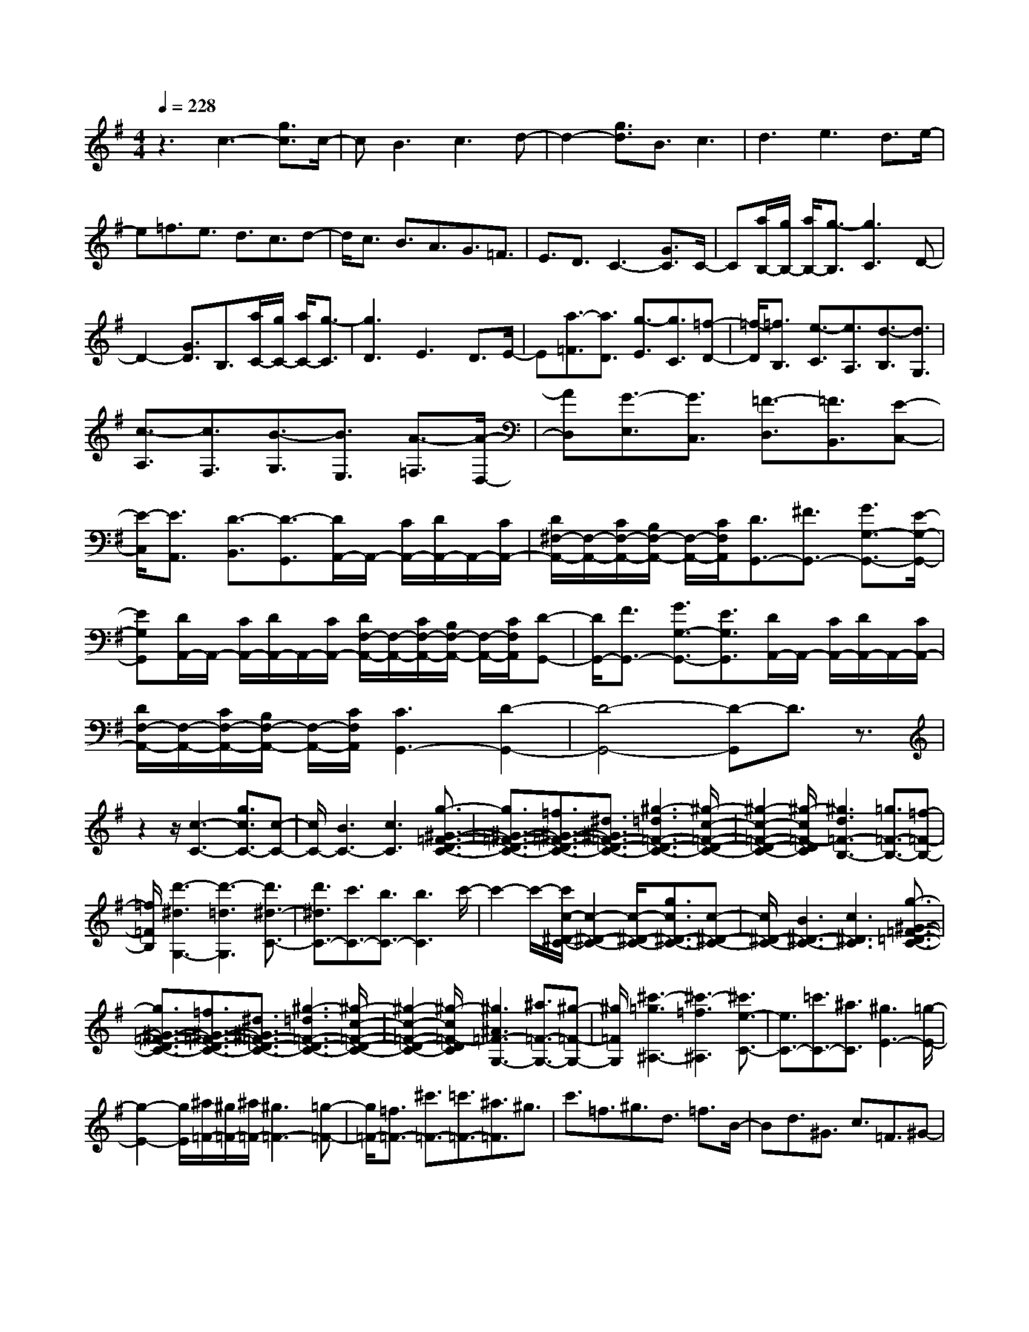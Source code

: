 % input file /home/ubuntu/MusicGeneratorQuin/training_data/scarlatti/K460.MID
X: 1
T: 
M: 4/4
L: 1/8
Q:1/4=228
% Last note suggests Lydian mode tune
K:G % 1 sharps
%(C) John Sankey 1998
%%MIDI program 6
%%MIDI program 6
%%MIDI program 6
%%MIDI program 6
%%MIDI program 6
%%MIDI program 6
%%MIDI program 6
%%MIDI program 6
%%MIDI program 6
%%MIDI program 6
%%MIDI program 6
%%MIDI program 6
z3c3- [g3/2c3/2]c/2-|cB3 c3d-|d2- [g3/2d3/2]B3/2c3|d3e3 d3/2e/2-|
e=f3/2e3/2 d3/2c3/2d-|d/2c3/2 B3/2A3/2G3/2=F3/2|E3/2D3/2C3- [G3/2C3/2]C/2-|C[a/2B,/2-][g/2B,/2-] [a/2B,/2-][g3/2-B,3/2] [g3C3]D-|
D2- [G3/2D3/2]B,3/2[a/2C/2-][g/2C/2-] [a/2C/2-][g3/2-C3/2]|[g3D3]E3 D3/2E/2-|E[a3/2-=F3/2][a3/2D3/2] [g3/2-E3/2][g3/2C3/2][=f-D-]|[=f/2-D/2][=f3/2B,3/2] [e3/2-C3/2][e3/2A,3/2][d3/2-B,3/2][d3/2G,3/2]|
[c3/2-A,3/2][c3/2F,3/2][B3/2-G,3/2][B3/2E,3/2] [A3/2-=F,3/2][A/2-D,/2-]|[AD,][G3/2-E,3/2][G3/2C,3/2] [=F3/2-D,3/2][=F3/2B,,3/2][E-C,-]|[E/2-C,/2][E3/2A,,3/2] [D3/2-B,,3/2][D3/2-G,,3/2][D/2A,,/2-]A,,/2- [C/2A,,/2-][D/2A,,/2-]A,,/2-[C/2A,,/2-]|[D/2^F,/2-A,,/2-][F,/2-A,,/2-][C/2F,/2-A,,/2-][B,/2F,/2-A,,/2-] [F,/2-A,,/2-][C/2F,/2A,,/2][D3/2G,,3/2-][^F3/2G,,3/2-] [G3/2G,3/2-G,,3/2-][E/2-G,/2-G,,/2-]|
[EG,G,,][D/2A,,/2-]A,,/2- [C/2A,,/2-][D/2A,,/2-]A,,/2-[C/2A,,/2-] [D/2F,/2-A,,/2-][F,/2-A,,/2-][C/2F,/2-A,,/2-][B,/2F,/2-A,,/2-] [F,/2-A,,/2-][C/2F,/2A,,/2][D-G,,-]|[D/2G,,/2-][F3/2G,,3/2-] [G3/2G,3/2-G,,3/2-][E3/2G,3/2G,,3/2][D/2A,,/2-]A,,/2- [C/2A,,/2-][D/2A,,/2-]A,,/2-[C/2A,,/2-]|[D/2F,/2-A,,/2-][F,/2-A,,/2-][C/2F,/2-A,,/2-][B,/2F,/2-A,,/2-] [F,/2-A,,/2-][C/2F,/2A,,/2][C3G,,3-] [D2-G,,2-]|[D4-G,,4-] [D-G,,]D3/2z3/2|
z2 z/2[c3-C3-][g3/2c3/2C3/2-][c-C-]|[c/2C/2-][B3C3-][c3C3][g3/2-^G3/2-=F3/2-D3/2-C3/2-]|[g3/2^G3/2-=F3/2-D3/2-C3/2-][=f3/2^G3/2-=F3/2-D3/2-C3/2-][^d3/2^G3/2=F3/2-D3/2-C3/2-][^g3-=d3=F3-D3-C3-][^g/2-c/2-=F/2-D/2-C/2-]|[^g2-c2-=F2-D2-C2-] [^g/2-c/2=F/2-D/2C/2][^g3d3=F3-B,3-][=g3/2=F3/2-B,3/2-][=f-=F-B,-]|
[=f/2=F/2B,/2][d'3-^d3G,3-][d'3-=d3G,3][d'3/2^d3/2-C3/2-]|[d'3/2^d3/2C3/2-][c'3/2C3/2-][b3/2C3/2-][b3C3]c'/2-|c'2- c'/2-[c'/2c/2-^D/2-C/2-][c2-^D2-C2-][c/2-^D/2-C/2-][g3/2c3/2^D3/2-C3/2-][c-^D-C-]|[c/2^D/2-C/2-][B3^D3-C3-][c3^D3C3][g3/2-^G3/2-=F3/2-=D3/2-C3/2-]|
[g3/2^G3/2-=F3/2-D3/2-C3/2-][=f3/2^G3/2-=F3/2-D3/2-C3/2-][^d3/2^G3/2=F3/2-D3/2-C3/2-][^g3-=d3=F3-D3-C3-][^g/2-c/2-=F/2-D/2-C/2-]|[^g2-c2-=F2-D2-C2-] [^g/2-c/2=F/2-D/2C/2][^g3^A3=F3-G,3-][^a3/2=F3/2-G,3/2-][^g-=F-G,-]|[^g/2=F/2G,/2][^c'3-=g3^A,3-][^c'3-=f3^A,3][^c'3/2e3/2-C3/2-]|[e3/2C3/2-][=c'3/2C3/2-][^a3/2C3/2][^g3E3-][=g/2-E/2-]|
[g2-E2-] [g/2E/2][^a/2=F/2-][^g/2=F/2-][^a/2=F/2-] [^g3=F3-][=g-=F-]|[g/2=F/2-][=f3/2=F3/2-] [^c'3/2=F3/2-][=c'3/2=F3/2-][^a3/2=F3/2]^g3/2|c'3/2=f3/2^g3/2d3/2 =f3/2B/2-|Bd3/2^G3/2 c3/2=F3/2^G-|
^G/2D3/2 =F3/2B,3/2D3/2^G,3/2|C3/2=F,3/2^G,3/2D,3/2 =F,3/2B,,/2-|B,,D,3/2E,,4-E,,3/2-|E,,2- [d4-B4-^G4-E4-E,,4-] [d-B-^G-E-E,,][dB^GE]|
[c3=A3-E,3-A,,3-E,,3-][B3/2A3/2E,3/2-A,,3/2-E,,3/2-][A3/2E,3/2A,,3/2E,,3/2] [e2-B2-^G2-E2-E,2-B,,2-E,,2-]|[eB-^G-E-E,-B,,-E,,-][d3B3^G3E3E,3B,,3E,,3] [d3/2A3/2-E3/2-E,3/2-A,,3/2-E,,3/2-][c3/2A3/2-E3/2-E,3/2-A,,3/2-E,,3/2-][B-A-E-E,-A,,-E,,-]|[B/2A/2E/2-E,/2-A,,/2-E,,/2-][A3/2E3/2E,3/2A,,3/2E,,3/2] [e3B3-^G3-E3-E,3-B,,3-E,,3-][d3B3^G3E3E,3B,,3E,,3]|[d3/2A3/2-E3/2-E,3/2-A,,3/2-E,,3/2-][c3/2A3/2-E3/2-E,3/2-A,,3/2-E,,3/2-][B3/2A3/2E3/2-E,3/2-A,,3/2-E,,3/2-][A3/2E3/2E,3/2A,,3/2E,,3/2] [e2-B2-^G2-E2-E,2-B,,2-E,,2-]|
[eB-^G-E-E,-B,,-E,,-][d3B3^G3E3E,3B,,3E,,3] [d3/2^c3/2A3/2A,,3/2-][B3/2A,,3/2-][A-A,,-]|[A8A,,8]|z2 z/2[d3-D3-D,3-][=a3/2d3/2D3/2-D,3/2-][d-D-D,-]|[d/2D/2-D,/2-][^c3D3-D,3-][d3D3D,3][e3/2-=A,3/2-A,,3/2-]|
[e3/2-A,3/2-A,,3/2-][a3/2e3/2A,3/2-A,,3/2-][^c3/2A,3/2-A,,3/2-][d3A,3-A,,3-][e/2-A,/2-A,,/2-]|[e2-A,2-A,,2-] [e/2A,/2A,,/2][^f3D,3-D,,3-][e3/2D,3/2-D,,3/2-][f-D,-D,,-]|[f/2D,/2D,,/2][=g3/2=G,3/2-G,,3/2-] [f3/2G,3/2-G,,3/2-][e3/2G,3/2-G,,3/2-][d3/2G,3/2G,,3/2][e3/2A,3/2-]|[d3/2A,3/2-][^c3/2A,3/2-][B3/2A,3/2-][A3/2A,3/2-] [=G3/2A,3/2-][^F/2-A,/2-]|
[FA,-][E3/2A,3/2][F3-D3-][A3/2F3/2-D3/2][F-D-]|[F/2D/2][b/2^C/2-][a/2^C/2-][b/2^C/2-] [a3/2-^C3/2][a3D3]E3/2-|E3/2-[A3/2E3/2]^C3/2[b/2D/2-][a/2D/2-][b/2D/2-] [a3/2-D3/2][a/2-E/2-]|[a2-E2-] [a/2E/2]F3E3/2F-|
F/2[b3/2-G3/2] [b3/2E3/2][a3/2-F3/2][a3/2D3/2][g3/2-E3/2]|[g3/2^C3/2][f3/2-D3/2][f3/2B,3/2][e3/2-^C3/2] [e3/2A,3/2][d/2-B,/2-]|[d-B,][d3/2^G,3/2][^c3/2-A,3/2] [^c3/2^F,3/2][B3/2-=G,3/2][B-E,-]|[B/2E,/2][A3/2-F,3/2] [A3/2D,3/2][G3/2-E,3/2][G3/2^C,3/2][F3/2-D,3/2]|
[F3/2B,,3/2][E3/2-^C,3/2][E3/2-A,,3/2][E/2B,,/2-]B,,/2-[D/2B,,/2-] [E/2B,,/2-]B,,/2-[D/2B,,/2-][E/2^G,/2-B,,/2-]|[^G,/2-B,,/2-][D/2^G,/2-B,,/2-][^C/2^G,/2-B,,/2-][^G,/2-B,,/2-] [D/2^G,/2B,,/2][E3/2A,,3/2-] [^G3/2A,,3/2-][A3/2A,3/2-A,,3/2-][E-A,-A,,-]|[E/2-A,/2A,,/2][E/2B,,/2-]B,,/2-[D/2B,,/2-] [E/2B,,/2-]B,,/2-[D/2B,,/2-][E/2^G,/2-B,,/2-] [^G,/2-B,,/2-][D/2^G,/2-B,,/2-][^C/2^G,/2-B,,/2-][^G,/2-B,,/2-] [D/2^G,/2B,,/2][E3/2A,,3/2-]|[^G3/2A,,3/2-][A3/2A,3/2-A,,3/2-][E3/2-A,3/2A,,3/2][E/2B,,/2-]B,,/2-[D/2B,,/2-] [E/2B,,/2-]B,,/2-[D/2B,,/2-][E/2^G,/2-B,,/2-]|
[^G,/2-B,,/2-][D/2^G,/2-B,,/2-][^C/2^G,/2-B,,/2-][^G,/2-B,,/2-] [D/2^G,/2B,,/2][D3A,,3-]A,,/2- [E2-A,,2-]|[E3-A,,3-][E/2-A,,/2]E2-E/2 z2|z/2[E3/2-B,3/2-=G,3/2-] [B3/2E3/2-B,3/2-G,3/2-][^A3-E3B,3G,3][^A3/2E3/2-B,3/2-G,3/2-]|[B3/2E3/2-B,3/2-G,3/2-][^c3-E3B,3G,3][^c3/2E3/2-B,3/2-G,3/2-] [d3/2E3/2-B,3/2-G,3/2-][e/2-E/2-B,/2-G,/2-]|
[e2-E2-B,2-G,2-] [e/2-E/2B,/2G,/2][e3/2E3/2-B,3/2-G,3/2-] [f3/2E3/2-B,3/2-G,3/2-][g2-E2-B,2-G,2-][g/2-E/2-B,/2-G,/2-]|[g/2-E/2B,/2G,/2][g3/2E3/2-^C3/2-F,3/2-] [b3/2E3/2-^C3/2-F,3/2-][^a3/2E3/2-^C3/2-F,3/2-][g3/2E3/2^C3/2F,3/2][f3/2E3/2-^C3/2-F,3/2-]|[e3/2E3/2-^C3/2-F,3/2-][d3/2E3/2-^C3/2-F,3/2-][^c3/2E3/2^C3/2F,3/2][B3D3B,3F,3-][^A/2E/2-^C/2-F,/2-]|[E/2-^C/2-F,/2-][B/2E/2-^C/2-F,/2-][^c3/2E3/2^C3/2F,3/2-][d3D3B,3F,3-][^c/2E/2-^C/2-F,/2-] [E/2-^C/2-F,/2-][d/2E/2-^C/2-F,/2-][e-E-^C-F,-]|
[e/2E/2^C/2F,/2][B3D3B,3F,3-][^A/2E/2-^C/2-F,/2-] [E/2-^C/2-F,/2-][B/2E/2-^C/2-F,/2-][^c3/2E3/2^C3/2F,3/2-][d3/2-D3/2-B,3/2-F,3/2-]|[d3/2D3/2B,3/2F,3/2-][^c/2E/2-^C/2-F,/2-] [E/2-^C/2-F,/2-][d/2E/2-^C/2-F,/2-][e3/2E3/2^C3/2F,3/2][e3/2B,3/2-F,3/2-] [d3/2B,3/2F,3/2-][^c/2-^C/2-F,/2-]|[^c4-^C4-F,4-] [^c3/2-^C3/2F,3/2]^c2-^c/2-|^c/2z/2[F3/2-^D3/2-^G,3/2-][^c3/2F3/2-^D3/2-^G,3/2-] [=c3-F3^D3^G,3][c-F-^D-^G,-]|
[c/2F/2-^D/2-^G,/2-][^c3/2F3/2-^D3/2-^G,3/2-] [^d3-F3^D3^G,3][^d3/2F3/2-^D3/2-^G,3/2-][e3/2F3/2-^D3/2-^G,3/2-]|[f3-F3^D3^G,3][f3/2F3/2-^D3/2-^G,3/2-][^g3/2F3/2-^D3/2-^G,3/2-] [=a2-F2-^D2-^G,2-]|[a-F^D^G,][a3/2F3/2-^D3/2-^G,3/2-][^c'3/2F3/2-^D3/2-^G,3/2-] [=c'3/2F3/2-^D3/2-^G,3/2-][a3/2F3/2^D3/2^G,3/2][^g-F-^D-^G,-]|[^g/2F/2-^D/2-^G,/2-][f3/2F3/2-^D3/2-^G,3/2-] [e3/2F3/2-^D3/2-^G,3/2-][^d3/2F3/2^D3/2^G,3/2][^c3E3^C3^G,3-]|
[=c/2F/2-^D/2-^G,/2-][F/2-^D/2-^G,/2-][^c/2F/2-^D/2-^G,/2-][^d3/2F3/2^D3/2^G,3/2-][e3E3^C3^G,3-] [^d/2F/2-^D/2-^G,/2-][F/2-^D/2-^G,/2-][e/2F/2-^D/2-^G,/2-][f/2-F/2-^D/2-^G,/2-]|[fF^D^G,][^c3E3^C3^G,3-] [=c/2F/2-^D/2-^G,/2-][F/2-^D/2-^G,/2-][^c/2F/2-^D/2-^G,/2-][^d3/2F3/2^D3/2^G,3/2-][e-E-^C-^G,-]|[e2E2^C2^G,2-] [^d/2F/2-^D/2-^G,/2-][F/2-^D/2-^G,/2-][e/2F/2-^D/2-^G,/2-][f3/2F3/2^D3/2^G,3/2][f3/2^C3/2-^G,3/2-][e3/2^C3/2^G,3/2-]|[^d6-^D6-^G,6-] [^d/2-^D/2-^G,/2][^d/2-^D/2]^d/2z/2|
z2 z/2[E3/2-B,3/2-^G,3/2-] [^g3/2E3/2-B,3/2-^G,3/2-][b3/2E3/2-B,3/2-^G,3/2-][a-E-B,-^G,-]|[a/2E/2B,/2^G,/2][^g3/2E3/2-B,3/2-^G,3/2-] [^g3/2E3/2-B,3/2-^G,3/2-][f3/2E3/2-B,3/2-^G,3/2-][e3/2E3/2B,3/2^G,3/2][e3/2E3/2-A,3/2-F,3/2-]|[^d3/2E3/2-A,3/2-F,3/2-][f3/2E3/2-A,3/2-F,3/2-][e3/2E3/2A,3/2F,3/2][^d3/2E3/2-A,3/2-F,3/2-] [^d3/2E3/2-A,3/2-F,3/2-][^c/2-E/2-A,/2-F,/2-]|[^cE-A,-F,-][B3/2E3/2A,3/2F,3/2][B3/2E3/2-B,3/2-] [=A3/2E3/2-B,3/2-][^c3/2E3/2-B,3/2-][B-E-B,-]|
[B/2E/2B,/2][A3/2^D3/2-B,3/2-] [A3/2^D3/2-B,3/2-][^G3/2^D3/2-B,3/2-][A3/2^D3/2B,3/2][A/2E/2-E,/2-][^G/2E/2-E,/2-][A/2E/2-E,/2-]|[^G3E3-E,3-][F3/2E3/2E,3/2-][E3/2-E,3/2] [E3/2-D,3/2][E/2-=C,/2-]|[E-C,][E3/2B,,3/2][A,3/2-A,,3/2-] [e3/2A,3/2-A,,3/2-][c'3/2A,3/2-A,,3/2-][b-A,-A,,-]|[b/2A,/2A,,/2][a3/2A,3/2-C,3/2-] [a3/2A,3/2-C,3/2-][=g3/2A,3/2-C,3/2-][=f3/2A,3/2C,3/2][=f3/2A,3/2-D,3/2-]|
[=f3/2A,3/2-D,3/2-][e3/2A,3/2-D,3/2-][=d3/2A,3/2D,3/2][d3/2=D3/2-D,3/2-] [d3/2D3/2-D,3/2-][=c/2-D/2-D,/2-]|[cD-D,-][B3/2D3/2D,3/2][B3/2D3/2-E,3/2-] [B3/2D3/2-E,3/2-][A3/2D3/2-E,3/2-][^G-D-E,-]|[^G/2D/2E,/2][=f3/2D3/2-B,3/2-E,3/2-] [d3/2D3/2-B,3/2-E,3/2-][c3/2D3/2-B,3/2-E,3/2-][B3/2D3/2B,3/2E,3/2][d/2A,/2-A,,/2-][c/2A,/2-A,,/2-][d/2A,/2-A,,/2-]|[c3A,3-A,,3-][B3/2A,3/2-A,,3/2-][A3/2A,3/2-A,,3/2-] [B3/2A,3/2-A,,3/2-][c/2-A,/2-A,,/2-]|
[cA,-A,,-][d/2-A,/2-A,,/2][dA,][e3/2-c3/2] [e3/2A3/2][d3/2-B3/2][d-^G-]|[d/2^G/2][c3/2-A3/2] [c3/2A,3/2][B3/2-E3/2][B3/2E,3/2][d/2A,/2-A,,/2-][c/2A,/2-A,,/2-][d/2A,/2-A,,/2-]|[c3A,3-A,,3-][B3/2A,3/2-A,,3/2-][A3/2A,3/2-A,,3/2-] [B3/2A,3/2-A,,3/2-][c/2-A,/2-A,,/2-]|[cA,-A,,-][d/2-A,/2-A,,/2][dA,][e3/2-c3/2] [e3/2A3/2][d3/2-B3/2][d-^G-]|
[d/2^G/2][c3/2-A3/2] [c3/2A,3/2][B3/2-E3/2][B3/2E,3/2][d/2A,/2-A,,/2-][c/2A,/2-A,,/2-][d/2A,/2-A,,/2-]|[c3A,3-A,,3-][B3/2A,3/2-A,,3/2-][A3/2A,3/2A,,3/2] e3/2d/2-|dc3/2[d3/2-B3/2] [d3/2=G3/2][c3/2-A3/2][c-F-]|[c/2F/2][B3/2-G3/2] [B3/2=G,3/2][A3/2-D3/2][A3/2D,3/2][c/2G,/2-G,,/2-][B/2G,/2-G,,/2-][c/2G,/2-G,,/2-]|
[B3G,3-G,,3-][A3/2G,3/2-G,,3/2-][G3/2G,3/2-G,,3/2-] [e3/2G,3/2-G,,3/2-][d/2-G,/2-G,,/2-]|[dG,-G,,-][c/2-G,/2-G,,/2][cG,][d3/2-B3/2] [d3/2G3/2][c3/2-A3/2][c-F-]|[c/2F/2][B3/2-G3/2] [B3/2G,3/2][A3/2-D3/2][A3/2D,3/2][c/2G,/2-G,,/2-][B/2G,/2-G,,/2-][c/2G,/2-G,,/2-]|[B3G,3-G,,3-][A3/2G,3/2-G,,3/2][G3/2G,3/2-B,,3/2-] [a3/2G,3/2-B,,3/2-][g/2-G,/2-B,,/2-]|
[gG,-B,,-][^f3/2G,3/2B,,3/2][e3/2C,3/2-] [d3/2C,3/2-][c3/2C,3/2-][B-C,-]|[B/2C,/2-][A3/2=C3/2-C,3/2-] [G3/2C3/2-C,3/2-][F3/2C3/2-C,3/2-][G3/2C3/2C,3/2][G3/2-D,3/2-]|[G3/2D,3/2-][F4-D,4-][F/2D,/2] za-|a/2b3/2 c'3/2[b3/2-g3/2][b3/2G3/2][a3/2-d3/2]|
[a3/2D3/2][g3/2-G3/2][g3/2G,3/2][a3/2-D3/2] [a3/2D,3/2][c'/2G,/2-G,,/2-]|[b/2G,/2-G,,/2-][c'/2G,/2-G,,/2-][b3G,3-G,,3-] [a3/2G,3/2-G,,3/2-][g3/2G,3/2-G,,3/2-][a-G,-G,,-]|[a/2G,/2-G,,/2-][b3/2G,3/2-G,,3/2-] [c'/2-G,/2-G,,/2][c'G,][b3/2-g3/2][b3/2G3/2][a3/2-d3/2]|[a3/2D3/2][g3/2-G3/2][g3/2G,3/2][a3/2-D3/2] [a3/2D,3/2][c'/2G,/2-G,,/2-]|
[b/2G,/2-G,,/2-][c'/2G,/2-G,,/2-][b3G,3-G,,3-] [a3/2G,3/2-G,,3/2-][g3/2G,3/2-G,,3/2-][f-G,-G,,-]|[f/2G,/2-G,,/2-][e3/2G,3/2G,,3/2] d3/2[e3/2C,3/2-][g3/2C,3/2][f3/2C3/2-]|[e3/2C3/2][d3/2D3/2-][c3/2D3/2][B3/2D,3/2-] [A3/2D,3/2][G/2-G,/2-]|[GG,-][D3/2G,3/2-][E3/2G,3/2-] [F3/2G,3/2-][G3/2G,3/2-][A-G,-]|
[A/2G,/2]B3/2 c3/2[B3/2-G3/2][B3/2G,3/2][A3/2-D3/2]|[A3/2D,3/2][G3/2-G,3/2][G3/2G,,3/2][A3/2-D,3/2] [A3/2D,,3/2][c/2G,,/2-G,,,/2-]|[B/2G,,/2-G,,,/2-][c/2G,,/2-G,,,/2-][B3G,,3-G,,,3-] [A3/2G,,3/2-G,,,3/2-][G3/2G,,3/2-G,,,3/2-][A-G,,-G,,,-]|[A/2G,,/2-G,,,/2-][B3/2G,,3/2-G,,,3/2-] [c/2-G,,/2-G,,,/2][cG,,][B3/2-G3/2][B3/2G,3/2][A3/2-D3/2]|
[A3/2D,3/2][G3/2-G,3/2][G3/2G,,3/2][A3/2-D,3/2] [A3/2D,,3/2][c/2G,,/2-G,,,/2-]|[B/2G,,/2-G,,,/2-][c/2G,,/2-G,,,/2-][B3G,,3-G,,,3-] [A3/2G,,3/2-G,,,3/2-][G3/2G,,3/2-G,,,3/2-][F-G,,-G,,,-]|[F/2G,,/2-G,,,/2-][E3/2G,,3/2-G,,,3/2-] [D/2-G,,/2-G,,,/2][DG,,][E3/2C,3/2-][e3/2C,3/2][d3/2C3/2-]|[c3/2C3/2][B3/2D3/2-][A3/2D3/2][G3/2D,3/2-] [F3/2D,3/2][G/2-G,,/2-]|
[GG,,-][d'3/2G,,3/2-][d3/2G,,3/2-] [b3/2g3/2G,,3/2][b/2g/2D,,/2-] [a/2f/2D,,/2-][b/2g/2D,,/2-][a-f-D,,-]|[a/2-f/2-D,,/2][a3f3D,3][G3/2G,,3/2-][d'3/2G,,3/2-][d3/2G,,3/2-]|[b3/2g3/2G,,3/2][b/2g/2D,,/2-] [a/2f/2D,,/2-][b/2g/2D,,/2-][a3/2-f3/2-D,,3/2][a3f3D,3][e/2-C,/2-]|[eC,-][a3/2C,3/2][b3/2C,,3/2-] [c'3/2C,,3/2][b3/2d3/2-D,,3/2-][g-d-D,,-]|
[g/2d/2D,,/2][a3/2c3/2-D,3/2-] [f3/2c3/2D,3/2][g3/2-G,3/2-][g3/2-d3/2G,3/2][g3/2-B3/2G,,3/2-]|[g3/2d3/2G,,3/2][f/2-d/2D,/2-] [f/2-D,/2-][f/2-c/2D,/2-][f/2-d/2D,/2-][f/2-D,/2-] [f/2-c/2D,/2][f/2-d/2D,,/2-][f/2-D,,/2-][f/2-c/2D,,/2-] [f/2-B/2D,,/2-][f/2-D,,/2-][f/2c/2D,,/2][g/2-G,/2-]|[g-G,-][g3/2-d3/2G,3/2][g3/2-B3/2G,,3/2-] [g3/2d3/2G,,3/2][a/2-d/2D,/2-] [a/2-D,/2-][a/2-c/2D,/2-][a/2-d/2D,/2-][a/2-D,/2-]|[a/2-c/2D,/2][a/2-d/2D,,/2-][a/2-D,,/2-][a/2-c/2D,,/2-] [a/2-B/2D,,/2-][a/2-D,,/2-][a/2c/2D,,/2][g3/2-G,3/2-][g3/2-d3/2G,3/2][g3/2-B3/2G,,3/2-]|
[g3/2d3/2G,,3/2][f/2-d/2D,/2-] [f/2-D,/2-][f/2-c/2D,/2-][f/2-d/2D,/2-][f/2-D,/2-] [f/2-c/2D,/2][f/2-d/2D,,/2-][f/2-D,,/2-][f/2-c/2D,,/2-] [f/2-B/2D,,/2-][f/2-D,,/2-][f/2c/2D,,/2][g/2-G,/2-]|[g-G,-][g3/2-d3/2G,3/2][g3/2-B3/2G,,3/2-] [g3/2d3/2G,,3/2][a/2-d/2D,/2-] [a/2-D,/2-][a/2-c/2D,/2-][a/2-d/2D,/2-][a/2-D,/2-]|[a/2-c/2D,/2][a/2-d/2D,,/2-][a/2-D,,/2-][a/2-c/2D,,/2-] [a/2-B/2D,,/2-][a/2-D,,/2-][a/2c/2-D,,/2]c/2 [g3/2B3/2G,3/2-][d3/2G,3/2][e-C,-]|[e/2C,/2-][c3/2A3/2-C,3/2] [d3/2A3/2D,3/2-][B3/2G3/2-D,3/2][c3/2G3/2D,,3/2-][A3/2F3/2D,,3/2]|
[B3/2G,,3/2-][G3/2G,,3/2][E3/2C,3/2-][A3/2C,3/2] [D3/2D,3/2-][G/2-D,/2-]|[GD,][C3/2D,,3/2-][F3/2D,,3/2] [G4-G,,,4-]|[G2G,,,2-] G,,,3/2ze3/2 d3/2c/2-|c[B3/2-G3/2][B3/2G,3/2] [A3/2-D3/2][A3/2D,3/2][G-G,-]|
[G/2-G,/2][G3/2G,,3/2] [A3/2-D,3/2][A3/2D,,3/2][c/2G,,/2-G,,,/2-][B/2G,,/2-G,,,/2-] [c/2G,,/2-G,,,/2-][B3/2-G,,3/2-G,,,3/2-]|[B3/2G,,3/2-G,,,3/2-][A3/2G,,3/2-G,,,3/2-][G-G,,-G,,,] [G/2G,,/2]=f3/2 e3/2d/2-|d[c3/2-A3/2][c3/2A,3/2] [B3/2-E3/2][B3/2E,3/2][A-A,-]|[A/2-A,/2][A3/2A,,3/2] [B3/2-E,3/2][B3/2E,,3/2][d/2A,,/2-A,,,/2-][c/2A,,/2-A,,,/2-] [d/2A,,/2-A,,,/2-][c3/2-A,,3/2-A,,,3/2-]|
[c3/2A,,3/2-A,,,3/2-][B3/2A,,3/2-A,,,3/2-][A3/2-A,,3/2-A,,,3/2-][A-G-A,,-A,,,][A/2-G/2A,,/2-] [A-=F-A,,][A/2-=F/2][A/2-E/2-]|[AE][=F3/2-D3/2-A,3/2-][A3/2=F3/2-D3/2-A,3/2-] [^G3-=F3D3A,3][^G-=F-D-A,-]|[^G/2=F/2-D/2-A,/2-][A3/2=F3/2-D3/2-A,3/2-] [B3-=F3D3A,3][B3/2=F3/2-D3/2-A,3/2-][c3/2=F3/2-D3/2-A,3/2-]|[d3-=F3D3A,3][d3/2=F3/2-D3/2-A,3/2-][e3/2=F3/2-D3/2-A,3/2-] [=f2-=F2-D2-A,2-]|
[=f-=FDA,][=f3/2E3/2-D3/2-B,3/2-A,3/2-][a3/2E3/2-D3/2-B,3/2-A,3/2-] [^g3-E3D3B,3A,3][^g-E-D-B,-A,-]|[^g/2E/2-D/2-B,/2-A,/2-][a3/2E3/2-D3/2-B,3/2-A,3/2-] [b3-E3D3B,3A,3][b3/2E3/2-D3/2-^G,3/2-][a3/2E3/2-D3/2-^G,3/2-]|[^g3/2E3/2-D3/2-^G,3/2-][=f3/2E3/2D3/2^G,3/2][e3/2E3/2-D3/2-^G,3/2-][d3/2E3/2-D3/2-^G,3/2-] [c3/2E3/2-D3/2-^G,3/2-][B/2-E/2-D/2-^G,/2-]|[BED^G,][d/2E/2-A,/2-][E/2-A,/2-] [c/2E/2-A,/2-][d/2E/2-A,/2-][E/2-A,/2-][c/2E/2-A,/2-] [B3/2E3/2-A,3/2-][A3/2E3/2-A,3/2-][^G-E-A,-]|
[^G/2E/2-A,/2-][A3/2E3/2A,3/2] [B3/2D3/2-B,3/2-A,3/2-][d3/2D3/2B,3/2A,3/2][d/2E/2-C/2-A,/2-][E/2-C/2-A,/2-] [c/2E/2-C/2-A,/2-][d/2E/2-C/2-A,/2-][E/2-C/2-A,/2-][c/2E/2-C/2-A,/2-]|[B3/2E3/2-C3/2-A,3/2-][A3/2E3/2-C3/2-A,3/2-][^G3/2E3/2-C3/2-A,3/2-][A3/2E3/2C3/2A,3/2] [B3/2D3/2-B,3/2-A,3/2-][d/2-D/2-B,/2-A,/2-]|[dDB,A,][d/2E/2-C/2-A,/2-][E/2-C/2-A,/2-] [c/2E/2-C/2-A,/2-][d/2E/2-C/2-A,/2-][E/2-C/2-A,/2-][c/2E/2-C/2-A,/2-] [B3/2E3/2-C3/2-A,3/2-][A3/2E3/2C3/2A,3/2][^G-E-B,-A,-]|[^G/2E/2-B,/2-A,/2-][A3/2E3/2-B,3/2-A,3/2-] [B3/2E3/2-B,3/2-A,3/2-][d3/2E3/2B,3/2A,3/2][d/2A,,/2-]A,,/2- [c/2A,,/2-][d/2A,,/2-]A,,/2-[c/2A,,/2-]|
[B3/2A,,3/2-][A3/2A,,3/2-][A3-A,,3] A2-|Az [=G3/2-E3/2-B,3/2-][B3/2G3/2-E3/2-B,3/2-][^A3-G3E3B,3]|[^A3/2G3/2-E3/2-B,3/2-][B3/2G3/2-E3/2-B,3/2-][^c3-G3E3B,3] [^c3/2G3/2-E3/2-B,3/2-][d/2-G/2-E/2-B,/2-]|[dG-E-B,-][e3-G3E3B,3] [e3/2G3/2-E3/2-B,3/2-][^f3/2G3/2-E3/2-B,3/2-][=g-G-E-B,-]|
[g2-G2E2B,2] [g3/2G3/2-E3/2-^C3/2-B,3/2-][b3/2G3/2-E3/2-^C3/2-B,3/2-][^a3-G3E3^C3B,3]|[^a3/2G3/2-E3/2-^C3/2-B,3/2-][b3/2G3/2-E3/2-^C3/2-B,3/2-][^c'3-G3E3^C3B,3] [^c'3/2^F3/2-E3/2-^A,3/2-][b/2-F/2-E/2-^A,/2-]|[bF-E-^A,-][^a3/2F3/2-E3/2-^A,3/2-][g3/2F3/2E3/2^A,3/2] [f3/2F3/2-E3/2-^A,3/2-][e3/2F3/2-E3/2-^A,3/2-][d-F-E-^A,-]|[d/2F/2-E/2-^A,/2-][^c3/2F3/2E3/2^A,3/2] [e/2F/2-D/2-B,/2-][F/2-D/2-B,/2-][d/2F/2-D/2-B,/2-][e/2F/2-D/2-B,/2-] [F/2-D/2-B,/2-][d/2F/2-D/2-B,/2-][^c3/2F3/2-D3/2-B,3/2-][B3/2F3/2-D3/2-B,3/2-]|
[^A3/2F3/2-D3/2-B,3/2-][B3/2F3/2D3/2B,3/2][^c3/2G3/2-E3/2-^C3/2-B,3/2-][e3/2G3/2E3/2^C3/2B,3/2] [e/2F/2-D/2-B,/2-][F/2-D/2-B,/2-][d/2F/2-D/2-B,/2-][e/2F/2-D/2-B,/2-]|[F/2-D/2-B,/2-][d/2F/2-D/2-B,/2-][^c3/2F3/2-D3/2-B,3/2-][B3/2F3/2-D3/2-B,3/2-] [^A3/2F3/2-D3/2-B,3/2-][B3/2F3/2D3/2B,3/2][^c-G-E-^C-B,-]|[^c/2G/2-E/2-^C/2-B,/2-][e3/2G3/2E3/2^C3/2B,3/2] [e/2F/2-D/2-B,/2-][F/2-D/2-B,/2-][d/2F/2-D/2-B,/2-][e/2F/2-D/2-B,/2-] [F/2-D/2-B,/2-][d/2F/2-D/2-B,/2-][^c3/2F3/2-D3/2-B,3/2-][B3/2F3/2D3/2B,3/2]|[^A3/2E3/2-^C3/2-B,3/2-][B3/2E3/2-^C3/2-B,3/2-][^c3/2E3/2-^C3/2-B,3/2-][e3/2E3/2^C3/2B,3/2] [e/2B,,/2-]B,,/2-[d/2B,,/2-][e/2B,,/2-]|
B,,/2-[d/2B,,/2-][^c3/2B,,3/2-][B3-B,,3]B/2 z=c'-|c'/2b3/2 =a3/2[g3/2-e3/2][g3/2E3/2][f3/2-B3/2]|[f3/2B,3/2][e3/2-E3/2][e3/2E,3/2][f3/2-B,3/2] [f3/2B,,3/2][a/2E,/2-E,,/2-]|[g/2E,/2-E,,/2-][a/2E,/2-E,,/2-][g3E,3-E,,3-] [f3/2E,3/2-E,,3/2-][e3/2E,3/2-E,,3/2-][c'-E,-E,,-]|
[c'/2E,/2-E,,/2-][b3/2E,3/2-E,,3/2-] [a/2-E,/2-E,,/2][aE,][g3/2-e3/2][g3/2E3/2][f3/2-B3/2]|[f3/2B,3/2][e3/2-E3/2][e3/2E,3/2][f3/2-B,3/2] [f3/2B,,3/2][a/2E,/2-E,,/2-]|[g/2E,/2-E,,/2-][a/2E,/2-E,,/2-][g3E,3-E,,3-] [f3/2E,3/2-E,,3/2-][e3/2E,3/2-E,,3/2-][b-E,-E,,-]|[b/2E,/2-E,,/2-][a3/2E,3/2-E,,3/2-] [g/2-E,/2-E,,/2][gE,][f3/2=A,3/2-A,,3/2-][a3/2A,3/2-A,,3/2-][^d3/2A,3/2-A,,3/2-]|
[f3/2A,3/2-A,,3/2-][=c3/2A,3/2-A,,3/2-][e3/2A,3/2-A,,3/2-][=A3/2A,3/2-A,,3/2-] [c3/2A,3/2-A,,3/2-][F/2-A,/2-A,,/2-]|[FA,-A,,-][A3/2A,3/2-A,,3/2-][^D3/2A,3/2-A,,3/2-] [F3/2A,3/2A,,3/2]=C3/2E-|E/2A,3/2 C3/2F,3/2A,3/2^D,3/2|F,3/2C,3/2E,3/2A,,3/2 C,3/2D,,/2-|
D,,6- [c2-A2-F2-=D2-=D,2-D,,2-]|[c3-A3-F3-D3-D,3-D,,3-][c/2-A/2-F/2-D/2-D,/2-D,,/2][c/2A/2F/2D/2D,/2] [B3G3D3-=G,3-D,3-G,,3-][A-D-G,-D,-G,,-]|[A/2D/2-G,/2-D,/2-G,,/2-][G3/2D3/2G,3/2D,3/2G,,3/2] [=d3A3-F3-D3-D,3-D,,3-][c3A3F3D3D,3D,,3]|[c3/2G3/2-D3/2-G,3/2-D,3/2-G,,3/2-][B3/2G3/2D3/2-G,3/2-D,3/2-G,,3/2-][A3/2D3/2-G,3/2-D,3/2-G,,3/2-][G3/2D3/2G,3/2D,3/2G,,3/2] [d2-A2-F2-D2-D,2-D,,2-]|
[dA-F-D-D,-D,,-][c3A3F3D3D,3D,,3] [c3/2G3/2-D3/2-G,3/2-D,3/2-G,,3/2-][B3/2G3/2D3/2-G,3/2-D,3/2-G,,3/2-][A-D-G,-D,-G,,-]|[A/2D/2-G,/2-D,/2-G,,/2-][G3/2D3/2G,3/2D,3/2G,,3/2] [d3A3-F3-D3-D,3-D,,3-][c3A3F3D3D,3D,,3]|[c/2G/2-G,/2-G,,/2-][B/2G/2-G,/2-G,,/2-][c/2G/2-G,/2-G,,/2-][B3G3-G,3-G,,3-][A3/2G3/2G,3/2-G,,3/2-] [G3/2G,3/2-G,,3/2-][e/2-G,/2-G,,/2-]|[eG,-G,,-][d3/2G,3/2-G,,3/2-][c/2-G,/2-G,,/2][cG,] [B3/2-G3/2][B3/2E3/2][A-=F-]|
[A/2-=F/2][A3/2D3/2] [G3/2-E3/2][G3/2C3/2][=F3/2-D3/2][=F3/2B,3/2]|[=F/2C,,/2-][E/2C,,/2-][=F/2C,,/2-][E3C,,3-][D3/2C,,3/2-] [C3/2C,,3/2-][a/2-C,,/2-]|[aC,,-][g3/2C,,3/2-][=f/2-C,,/2]=f [e3/2-c3/2][e3/2A3/2][d-^A-]|[d/2-^A/2][d3/2G3/2] [c3/2-=A3/2][c3/2=F3/2][^A3/2-G3/2][^A3/2E3/2]|
[^A/2=F,,/2-][=A/2=F,,/2-][^A/2=F,,/2-][=A3=F,,3-][G3/2=F,,3/2-] [=F3/2=F,,3/2-][^a/2-=F,,/2-]|[^a=F,,-][=a3/2=F,,3/2-][g/2-=F,,/2]g [=f3/2-d3/2][=f3/2B3/2][e-c-]|[e/2-c/2][e3/2A3/2] [d3/2-B3/2][d3/2G3/2][c3/2-A3/2][c3/2^F3/2]|[B3/2-G3/2][B3/2E3/2][A3/2-=F3/2][A3/2D3/2] [G3/2-E3/2][G/2-C/2-]|
[GC][=F3/2-D3/2][=F3/2B,3/2] [E3/2-C3/2][E3/2A,3/2][D-B,-]|[D/2-B,/2][D3/2-G,3/2] [D/2A,/2-]A,/2-[C/2A,/2-][D/2A,/2-] A,/2-[C/2A,/2][D/2A,,/2-]A,,/2- [C/2A,,/2-][B,/2A,,/2-]A,,/2-[C/2A,,/2]|[D3/2G,,3/2-][^F3/2G,,3/2-][G3/2G,3/2-G,,3/2-][E3/2G,3/2G,,3/2] [D/2A,,/2-]A,,/2-[C/2A,,/2-][D/2A,,/2-]|A,,/2-[C/2A,,/2-][D/2F,/2-A,,/2-][F,/2-A,,/2-] [C/2F,/2-A,,/2-][B,/2F,/2-A,,/2-][F,/2-A,,/2-][C/2F,/2A,,/2] [D3/2G,,3/2-][F3/2G,,3/2-][G-G,-G,,-]|
[G/2G,/2-G,,/2-][E3/2G,3/2G,,3/2] [D/2A,,/2-]A,,/2-[C/2A,,/2-][D/2A,,/2-] A,,/2-[C/2A,,/2-][D/2F,/2-A,,/2-][F,/2-A,,/2-] [C/2F,/2-A,,/2-][B,/2F,/2-A,,/2-][F,/2-A,,/2-][C/2F,/2A,,/2]|[C3-G,,3-][D/2-C/2G,,/2-][D3G,,3-]G,,3/2-|G,,d3/2e3/2 =f3/2[e3/2-c3/2][e-C-]|[e/2C/2][d3/2-G3/2] [d3/2G,3/2][c3/2-C3/2][c3/2C,3/2][d3/2-G,3/2]|
[d3/2G,,3/2][=f/2C,/2-C,,/2-] [e/2C,/2-C,,/2-][=f/2C,/2-C,,/2-][e3C,3-C,,3-] [d3/2C,3/2-C,,3/2-][c/2-C,/2-C,,/2-]|[cC,-C,,-][d3/2C,3/2-C,,3/2-][e3/2C,3/2-C,,3/2-] [=f3/2C,3/2C,,3/2][e3/2-c3/2][e-C-]|[e/2C/2][d3/2-G3/2] [d3/2G,3/2][c3/2-C3/2][c3/2C,3/2][d3/2-G,3/2]|[d3/2G,,3/2][e3/2C,3/2-C,,3/2-][=f3/2C,3/2-C,,3/2-][g3/2C,3/2-C,,3/2-] [=f3/2C,3/2-C,,3/2-][e/2-C,/2-C,,/2-]|
[eC,-C,,-][d/2-C,/2-C,,/2][dC,][c3/2E,3/2-] [B3/2E,3/2][A3/2=F,3/2-][a-=F,-]|[a/2=F,/2][g3/2=F,,3/2-] [=f3/2=F,,3/2][e3/2G,,3/2-][d3/2G,,3/2][c3/2G,3/2-]|[B3/2G,3/2][c3/2C,3/2-][G3/2C,3/2-][A3/2C,3/2-] [B3/2C,3/2-][c/2-C,/2-]|[cC,-][d3/2C,3/2-][e3/2C,3/2-] [=f/2-C,/2]=f[e3/2-c3/2][e-C-]|
[e/2C/2][d3/2-G3/2] [d3/2G,3/2][c3/2-C3/2][c3/2C,3/2][d3/2-G,3/2]|[d3/2G,,3/2][=f/2C,/2-C,,/2-] [e/2C,/2-C,,/2-][=f/2C,/2-C,,/2-][e3C,3-C,,3-] [d3/2C,3/2-C,,3/2-][c/2-C,/2-C,,/2-]|[cC,-C,,-][d3/2C,3/2-C,,3/2-][e3/2C,3/2-C,,3/2-] [=f3/2C,3/2C,,3/2][e3/2-c3/2][e-C-]|[e/2C/2][d3/2-G3/2] [d3/2G,3/2][c3/2-C3/2][c3/2C,3/2][d3/2-G,3/2]|
[d3/2G,,3/2][e3/2C,3/2-C,,3/2-][=f3/2C,3/2-C,,3/2-][g3/2C,3/2-C,,3/2-] [=f3/2C,3/2-C,,3/2-][e/2-C,/2-C,,/2-]|[eC,-C,,-][d/2-C,/2-C,,/2][dC,][c3/2E,3/2-] [B3/2E,3/2][A3/2=F,3/2-][a-=F,-]|[a/2=F,/2][g3/2=F,,3/2-] [=f3/2=F,,3/2][e3/2G,,3/2-][d3/2G,,3/2][c3/2G,3/2-]|[B3/2G,3/2][c3/2E,3/2-][g3/2E,3/2][G3/2C,3/2-] [e3/2c3/2C,3/2][e/2c/2G,,/2-]|
[d/2B/2G,,/2-][e/2c/2G,,/2-][d3/2-B3/2-G,,3/2][d3-B3-G,3][dBE,-]E,/2-[g-E,-]|[g/2E,/2][G3/2C,3/2-] [e3/2c3/2C,3/2][e/2c/2G,,/2-] [d/2B/2G,,/2-][e/2c/2G,,/2-][d3/2-B3/2-G,,3/2][d3/2-B3/2-G,3/2-]|[d-BG,-][d/2-G,/2][d3/2A3/2-=F,3/2-][d3/2A3/2-=F,3/2][e3/2A3/2-=F,,3/2-] [=f3/2A3/2=F,,3/2][e/2-G/2-G,,/2-]|[eG-G,,-][c3/2G3/2G,,3/2][d3/2=F3/2-G,3/2-] [B3/2=F3/2G,3/2][c3/2-C,,3/2-][c-G-C,,-]|
[c/2-G/2C,,/2][c3/2-E3/2C,3/2-] [c3/2G3/2-C,3/2][B/2-G/2G,,/2-] [B/2-=F/2G,,/2-][B/2-G,,/2-][B/2-G/2G,,/2-][B/2-G,,/2-] [B/2-=F/2G,,/2][B/2-G/2G,/2-][B/2-G,/2-][B/2-=F/2G,/2-]|[B/2-E/2G,/2-][B/2-G,/2-][B/2=F/2G,/2][c3/2-C,,3/2-][c3/2-G3/2C,,3/2][c3/2-E3/2C,3/2-] [c3/2G3/2-C,3/2][d/2-G/2G,,/2-]|[d/2-G,,/2-][d/2-=F/2G,,/2-][d/2-G/2G,,/2-][d/2-G,,/2-] [d/2-=F/2G,,/2][d/2-G/2G,/2-][d/2-G,/2-][d/2-=F/2G,/2-] [d/2-E/2G,/2-][d/2-G,/2-][d/2=F/2G,/2][c3/2-C,,3/2-][c-G-C,,-]|[c/2-G/2C,,/2][c3/2-E3/2C,3/2-] [c3/2G3/2-C,3/2][B/2-G/2G,,/2-] [B/2-G,,/2-][B/2-=F/2G,,/2-][B/2-G/2G,,/2-][B/2-G,,/2-] [B/2-=F/2G,,/2][B/2-G/2G,/2-][B/2-G,/2-][B/2-=F/2G,/2-]|
[B/2-E/2G,/2-][B/2-G,/2-][B/2=F/2G,/2][c3/2-C,,3/2-][c3/2-G3/2C,,3/2][c3/2-E3/2C,3/2-] [c3/2G3/2-C,3/2][d/2-G/2G,,/2-]|[d/2-G,,/2-][d/2-=F/2G,,/2-][d/2-G/2G,,/2-][d/2-G,,/2-] [d/2-=F/2G,,/2][d/2-G/2G,/2-][d/2-G,/2-][d/2-=F/2G,/2-] [d/2-E/2G,/2-][d/2-G,/2-][d/2=F/2G,/2][c3/2E3/2-C,3/2-][G-E-C,-]|[G/2E/2-C,/2][A3/2E3/2=F,3/2-] [=F3/2D3/2-=F,3/2][G3/2D3/2G,3/2-][E3/2C3/2-G,3/2][=F3/2C3/2G,,3/2-]|[D3/2B,3/2G,,3/2][E3/2C,3/2-][C3/2C,3/2]z/2[A,3/2=F,,3/2-][=F3/2=F,,3/2]|
[E3C3G,,3][D3B,3G,,,3] z/2[C3/2-C,,3/2-]|[C8-C,,8-]|[C8-C,,8-]|[C/2-C,,/2-]
